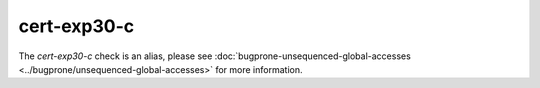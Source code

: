 .. title:: clang-tidy - cert-exp30-c
.. meta::
   :http-equiv=refresh: 5;URL=../bugprone/unsequenced-global-accesses.html

cert-exp30-c
==============

The `cert-exp30-c` check is an alias, please see
:doc:`bugprone-unsequenced-global-accesses <../bugprone/unsequenced-global-accesses>`
for more information.
